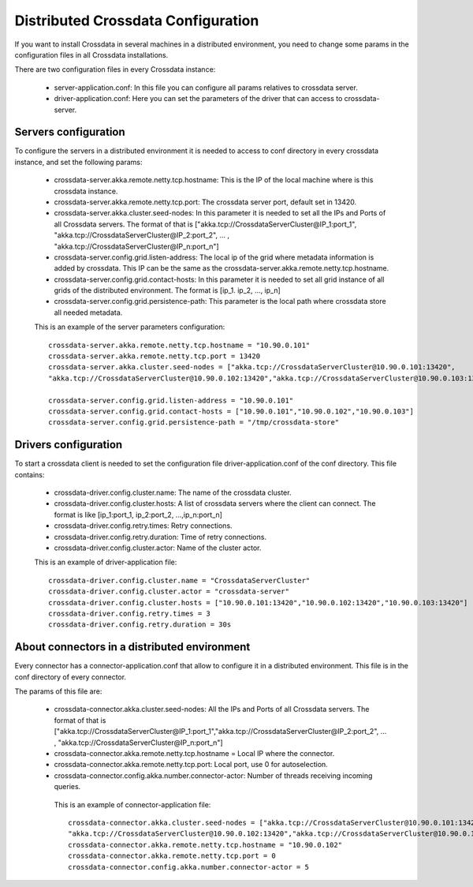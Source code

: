 Distributed Crossdata Configuration
***********************************
If you want to install Crossdata in several machines in a distributed environment, you need to change some params in
the configuration files in all Crossdata installations.

There are two configuration files in every Crossdata instance:

    - server-application.conf: In this file you can configure all params relatives to crossdata server.

    - driver-application.conf: Here you can set the parameters of the driver that can access to crossdata-server.


Servers configuration
=====================
To configure the servers in a distributed environment it is needed to access to conf directory in every crossdata
instance, and set the following params:

 - crossdata-server.akka.remote.netty.tcp.hostname: This is the IP of the local machine where is this crossdata instance.

 - crossdata-server.akka.remote.netty.tcp.port: The crossdata server port, default set in 13420.

 - crossdata-server.akka.cluster.seed-nodes: In this parameter it is needed to set all the IPs and Ports of all Crossdata servers. The format of that is ["akka.tcp://CrossdataServerCluster@IP_1:port_1", "akka.tcp://CrossdataServerCluster@IP_2:port_2", ... , "akka.tcp://CrossdataServerCluster@IP_n:port_n"]

 - crossdata-server.config.grid.listen-address: The local ip of the grid where metadata information is added by crossdata. This IP can be the same as the crossdata-server.akka.remote.netty.tcp.hostname.

 - crossdata-server.config.grid.contact-hosts: In this parameter it is needed to set all grid instance of all grids of the distributed environment. The format is [ip_1. ip_2, ..., ip_n]

 - crossdata-server.config.grid.persistence-path: This parameter is the local path where crossdata store all needed metadata.

 This is an example of the server parameters configuration::

    crossdata-server.akka.remote.netty.tcp.hostname = "10.90.0.101"
    crossdata-server.akka.remote.netty.tcp.port = 13420
    crossdata-server.akka.cluster.seed-nodes = ["akka.tcp://CrossdataServerCluster@10.90.0.101:13420",
    "akka.tcp://CrossdataServerCluster@10.90.0.102:13420","akka.tcp://CrossdataServerCluster@10.90.0.103:13420"]

    crossdata-server.config.grid.listen-address = "10.90.0.101"
    crossdata-server.config.grid.contact-hosts = ["10.90.0.101","10.90.0.102","10.90.0.103"]
    crossdata-server.config.grid.persistence-path = "/tmp/crossdata-store"

Drivers configuration
=====================
To start a crossdata client is needed to set the configuration file driver-application.conf of the conf directory.
This file contains:

 - crossdata-driver.config.cluster.name: The name of the crossdata cluster.

 - crossdata-driver.config.cluster.hosts: A list of crossdata servers where the client can connect. The format is like [ip_1:port_1, ip_2:port_2, ...,ip_n:port_n]

 - crossdata-driver.config.retry.times: Retry connections.

 - crossdata-driver.config.retry.duration: Time of retry connections.

 - crossdata-driver.config.cluster.actor: Name of the cluster actor.

 This is an example of driver-application file::

    crossdata-driver.config.cluster.name = "CrossdataServerCluster"
    crossdata-driver.config.cluster.actor = "crossdata-server"
    crossdata-driver.config.cluster.hosts = ["10.90.0.101:13420","10.90.0.102:13420","10.90.0.103:13420"]
    crossdata-driver.config.retry.times = 3
    crossdata-driver.config.retry.duration = 30s

About connectors in a distributed environment
=============================================
Every connector has a connector-application.conf that allow to configure it in a distributed environment. This file
is in the conf directory of every connector.

The params of this file are:

 - crossdata-connector.akka.cluster.seed-nodes: All the IPs and Ports of all Crossdata servers. The format of that is  ["akka.tcp://CrossdataServerCluster@IP_1:port_1","akka.tcp://CrossdataServerCluster@IP_2:port_2", ... , "akka.tcp://CrossdataServerCluster@IP_n:port_n"]

 - crossdata-connector.akka.remote.netty.tcp.hostname = Local IP where the connector.

 - crossdata-connector.akka.remote.netty.tcp.port: Local port, use 0 for autoselection.

 - crossdata-connector.config.akka.number.connector-actor: Number of threads receiving incoming queries.

  This is an example of connector-application file::

    crossdata-connector.akka.cluster.seed-nodes = ["akka.tcp://CrossdataServerCluster@10.90.0.101:13420",
    "akka.tcp://CrossdataServerCluster@10.90.0.102:13420","akka.tcp://CrossdataServerCluster@10.90.0.103:13420"]
    crossdata-connector.akka.remote.netty.tcp.hostname = "10.90.0.102"
    crossdata-connector.akka.remote.netty.tcp.port = 0
    crossdata-connector.config.akka.number.connector-actor = 5



